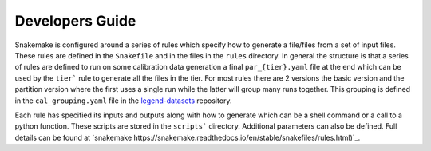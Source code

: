 Developers Guide
===============

Snakemake is configured around a series of rules which specify how to generate a file/files from a set of input files.
These rules are defined in the ``Snakefile`` and in the files in the ``rules`` directory.
In general the structure is that a series of rules are defined to run on some calibration data generation
a final ``par_{tier}.yaml`` file at the end which can be used by the ``tier``` rule to generate all the files in the tier.
For most rules there are 2 versions the basic version and the partition version where the first uses a single run
while the latter will group many runs together.
This grouping is defined in the ``cal_grouping.yaml`` file in the `legend-datasets <https://github.com/legend-exp/legend-datasets>`_ repository.

Each rule has specified its inputs and outputs along with how to generate which can be
a shell command or a call to a python function. These scripts are stored in the ``scripts``` directory.
Additional parameters can also be defined.
Full details can be found at `snakemake https://snakemake.readthedocs.io/en/stable/snakefiles/rules.html)`_.
